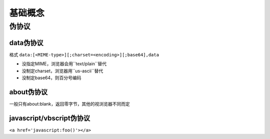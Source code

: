 基础概念
================================

伪协议
--------------------------------

data伪协议
~~~~~~~~~~~~~~~~~~~~~~~~~~~~~~~~

格式
``data:[<MIME-type>][;charset=<encoding>][;base64],data``

- 没指定MIME，浏览器会用``text/plain``替代
- 没制定charset，浏览器用``us-ascii``替代
- 没制定base64，则百分号编码


about伪协议
~~~~~~~~~~~~~~~~~~~~~~~~~~~~~~
一般只有about:blank，返回零字节，其他的视浏览器不同而定

javascript/vbscript伪协议
~~~~~~~~~~~~~~~~~~~~~~~~~~~~~~
``<a href='javascript:foo()'></a>``


